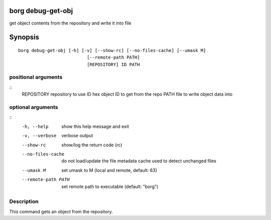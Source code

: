 .. _borg_debug-get-obj:

borg debug-get-obj
------------------

get object contents from the repository and write it into file

Synopsis
--------

::

    borg debug-get-obj [-h] [-v] [--show-rc] [--no-files-cache] [--umask M]
                              [--remote-path PATH]
                              [REPOSITORY] ID PATH
    
positional arguments
~~~~~~~~~~~~~~~~~~~~
::
      REPOSITORY          repository to use
      ID                  hex object ID to get from the repo
      PATH                file to write object data into
    
optional arguments
~~~~~~~~~~~~~~~~~~
::
      -h, --help          show this help message and exit
      -v, --verbose       verbose output
      --show-rc           show/log the return code (rc)
      --no-files-cache    do not load/update the file metadata cache used to
                          detect unchanged files
      --umask M           set umask to M (local and remote, default: 63)
      --remote-path PATH  set remote path to executable (default: "borg")
    
Description
~~~~~~~~~~~

This command gets an object from the repository.
